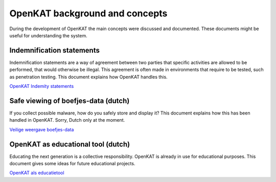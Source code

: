 OpenKAT background and concepts
###############################

During the development of OpenKAT the main concepts were discussed and documented. These documents might be useful for understanding the system.


Indemnification statements
==========================

Indemnification statements are a way of agreement between two parties that specific activities are
allowed to be performed, that would otherwise be illegal. This agreement is often made in
environments that require to be tested, such as penetration testing. This document explains how OpenKAT handles this.

`OpenKAT Indemity statements <https://github.com/minvws/nl-kat-coordination/blob/main/docs/source/guidelines/ideas/OpenKAT%20-%20Indemnity%20statements%20v0.2.pdf>`_

Safe viewing of boefjes-data (dutch)
=====================================

If you collect possible malware, how do you safely store and display it? This document explains how this has been handled in OpenKAT. Sorry, Dutch only at the moment.

`Veilige weergave boefjes-data <https://github.com/minvws/nl-kat-coordination/blob/main/docs/source/guidelines/ideas/Veilige%20weergave%20boefjes-data%20in%20KAT%20interface%20v1.0.pdf>`_

OpenKAT as educational tool (dutch)
===================================

Educating the next generation is a collective responsibility. OpenKAT is already in use for educational purposes. This document gives some ideas for future educational projects.

`OpenKAT als educatietool <https://github.com/minvws/nl-kat-coordination/blob/main/docs/source/guidelines/ideas/KAT%20-%20OpenKAT%20als%20educatietool.pdf>`_

